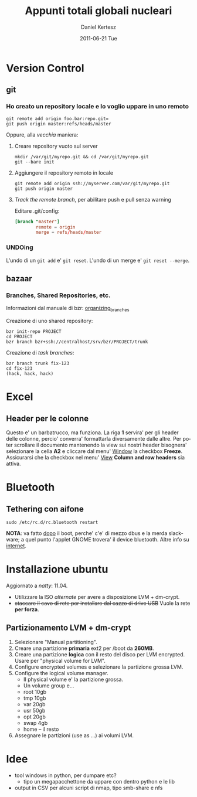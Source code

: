 #+TITLE: Appunti totali globali nucleari
#+AUTHOR: Daniel Kertesz
#+EMAIL: daniel@spatof.org
#+DATE:      2011-06-21 Tue
#+DESCRIPTION: Appunti riguardanti Linux, UNIX in generale, OSX e altro.
#+KEYWORDS: appunti, linux, unix, osx, command-line
#+LANGUAGE:  it

* Version Control
** git

*** Ho creato un repository locale e lo voglio uppare in uno remoto

: git remote add origin foo.bar:repo.git=
: git push origin master:refs/heads/master

Oppure, alla /vecchia/ maniera:

1. Creare repository vuoto sul server

   : mkdir /var/git/myrepo.git && cd /var/git/myrepo.git
   : git --bare init

2. Aggiungere il repository remoto in locale

   : git remote add origin ssh://myserver.com/var/git/myrepo.git
   : git push origin master

3. /Track the remote branch/, per abilitare push e pull senza warning

   Editare .git/config:

   #+BEGIN_SRC conf
     [branch "master"]
             remote = origin
             merge = refs/heads/master
   #+END_SRC

*** UNDOing

L'undo di un =git add= e' =git reset=.
L'undo di un merge e' =git reset --merge=.


** bazaar

*** Branches, Shared Repositories, etc.

Informazioni dal manuale di bzr: [[http://doc.bazaar.canonical.com/latest/en/user-guide/organizing_branches.html][organizing_branches]]

Creazione di uno shared repository:
#+BEGIN_EXAMPLE
bzr init-repo PROJECT
cd PROJECT
bzr branch bzr+ssh://centralhost/srv/bzr/PROJECT/trunk
#+END_EXAMPLE

Creazione di /task branches/:
#+BEGIN_EXAMPLE
bzr branch trunk fix-123
cd fix-123
(hack, hack, hack)
#+END_EXAMPLE

* Excel

** Header per le colonne

Questo e' un barbatrucco, ma funziona. La riga *1* servira' per gli
header delle colonne, percio' converra' formattarla diversamente dalle
altre. Per poter scrollare il documento mantenendo la view sui nostri
header bisognera' selezionare la cella *A2* e cliccare dal menu'
_Window_ la checkbox *Freeze*.
Assicurarsi che la checkbox nel menu' _View_ *Column and row headers*
sia attiva.

* Bluetooth

** Tethering con aifone

: sudo /etc/rc.d/rc.bluetooth restart
*NOTA*: va fatto _dopo_ il boot, perche' c'e' di mezzo dbus e la merda
 slackware; a quel punto l'applet GNOME trovera' il device bluetooth.
Altre info su [[http://xn--9bi.net/2009/06/17/tethering-iphone-3-0-to-ubuntu-9-04/][internet]].

* Installazione ubuntu

Aggiornato a /natty/: 11.04.

- Utilizzare la ISO /alternate/ per avere a disposizione LVM + dm-crypt.
- +staccare il cavo di rete per installare dal cazzo di drive USB+
  Vuole la rete *per forza*.

** Partizionamento LVM + dm-crypt

1. Selezionare "Manual partitioning".
2. Creare una partizione *primaria* ext2 per /boot da *260MB*.
3. Creare una partizione *logica* con il resto del disco per LVM
   encrypted. Usare per "physical volume for LVM".
4. Configure encrypted volumes e selezionare la partizione grossa LVM.
5. Configure the logical volume manager.
   - Il physical volume e' la partizione grossa.
   - Un volume group e...
   - root 10gb
   - tmp 10gb
   - var 20gb
   - usr 50gb
   - opt 20gb
   - swap 4gb
   - home -- il resto
6. Assegnare le partizioni (use as ...) ai volumi LVM.


* Idee

- tool windows in python, per dumpare etc?
  - tipo un megapacchettone da uppare con dentro python e le lib
- output in CSV per alcuni script di nmap, tipo smb-share e nfs
